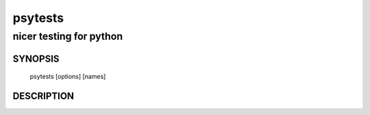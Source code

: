 ===========
 psytests
===========

------------------------
nicer testing for python
------------------------

SYNOPSIS
========

  psytests [options] [names]

DESCRIPTION
===========

.. autohelp ::
